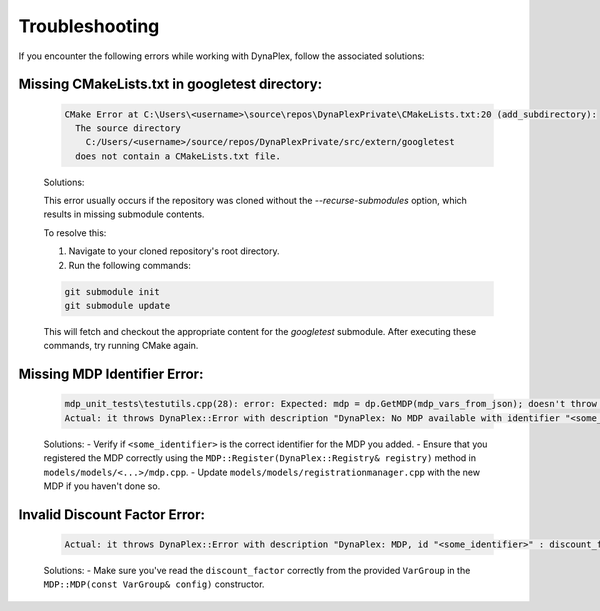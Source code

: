 .. _label_troubleshooting:
Troubleshooting
===============

If you encounter the following errors while working with DynaPlex, follow the associated solutions:


Missing CMakeLists.txt in googletest directory:
-----------------------------------------------

    .. code-block:: text

        CMake Error at C:\Users\<username>\source\repos\DynaPlexPrivate\CMakeLists.txt:20 (add_subdirectory):
          The source directory
            C:/Users/<username>/source/repos/DynaPlexPrivate/src/extern/googletest
          does not contain a CMakeLists.txt file.

    Solutions:

    This error usually occurs if the repository was cloned without the `--recurse-submodules` option, which results in missing submodule contents.

    To resolve this:

    1. Navigate to your cloned repository's root directory.
    2. Run the following commands:

    .. code-block:: bash

        git submodule init
        git submodule update

    This will fetch and checkout the appropriate content for the `googletest` submodule. After executing these commands, try running CMake again.


Missing MDP Identifier Error:
-----------------------------

   .. code-block:: text

      mdp_unit_tests\testutils.cpp(28): error: Expected: mdp = dp.GetMDP(mdp_vars_from_json); doesn't throw an exception.
      Actual: it throws DynaPlex::Error with description "DynaPlex: No MDP available with identifier "<some_identifier>". Use ListMDPs() / list_mdps() to obtain available MDPs.".

   Solutions:
   - Verify if ``<some_identifier>`` is the correct identifier for the MDP you added.
   - Ensure that you registered the MDP correctly using the ``MDP::Register(DynaPlex::Registry& registry)`` method in ``models/models/<...>/mdp.cpp``.
   - Update ``models/models/registrationmanager.cpp`` with the new MDP if you haven't done so.

Invalid Discount Factor Error:
------------------------------

   .. code-block:: text

      Actual: it throws DynaPlex::Error with description "DynaPlex: MDP, id "<some_identifier>" : discount_factor is invalid: -6277438562204192487878988888393020692503707483087375482269988814848.000000. Must be in (0.0,1.0]".

   Solutions:
   - Make sure you've read the ``discount_factor`` correctly from the provided ``VarGroup`` in the ``MDP::MDP(const VarGroup& config)`` constructor.